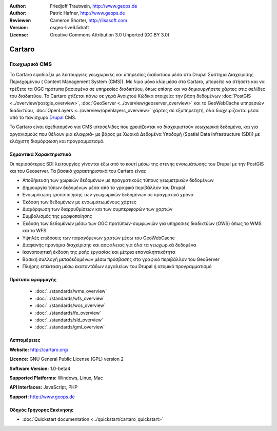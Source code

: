 :Author: Friedjoff Trautwein, http://www.geops.de
:Author: Patric Hafner, http://www.geops.de
:Reviewer: Cameron Shorter, http://lisasoft.com
:Version: osgeo-live6.5draft
:License: Creative Commons Attribution 3.0 Unported (CC BY 3.0)

.. image:: ../../images/project_logos/logo-cartaro.png
  :scale: 100%
  :alt: project logo
  :align: right
  :target: http://cartaro.org

Cartaro
================================================================================

Γεωχωρικό CMS
~~~~~~~~~~~~~~~~~~~~~~~~~~~~~~~~~~~~~~~~~~~~~~~~~~~~~~~~~~~~~~~~~~~~~~~~~~~~~~~~
Το Cartaro εφοδιάζει με λειτουργίες γεωχωρικές και υπηρεσίες διαδικτύου μέσα στο Drupal Σύστημα Διαχείρισης Περιεχομένου ( Content Management System (CMS)). Με λίγα μόνο κλίκ μέσα στο Cartaro, μπορείτε να στήσετε και να τρέξετε τα OGC πρότυπα βασισμένα σε υπηρεσίες διαδικτύου, όπως επίσης και να δημιουργήσετε χάρτες στις σελίδες του διαδικτύου. Το Cartaro χτίζεται πάνω σε γερά Ανοιχτού Κώδικα στοιχεία: την βάση δεδομένων :doc:`PostGIS <../overview/postgis_overview>`, :doc:`GeoServer <../overview/geoserver_overview>` και το GeoWebCache υπηρεσιών διαδικτύου, :doc:`OpenLayers <../overview/openlayers_overview>` χάρτες σε εξυπηρετητή, όλα διαχειρίζονται μέσα από το πανίσχυρο `Drupal <http://drupal.org>`_ CMS.     

Το Cartaro είναι σχεδιασμένο για CMS ιστοσελίδες που χρειάζονται να διαχειριστούν γεωχωρικά δεδομένα, και για οργανισμούς που θέλουν μια ελαφριά- με βάρος με Χωρικά Δεδομένα Υποδομή (Spatial Data Infrastructure (SDI)) με ελάχιστη διαμόρφωση και προγραμματισμό.  

.. image:: ../../images/screenshots/1024x768/cartaro_frontpage.png
  :scale: 50%
  :alt: Cartaro Frontpage
  :align: right

Σημαντικά Χαρακτηριστικά
--------------------------------------------------------------------------------

Οι περισσότερες SDI λειτουργίες γίνονται έξω από το κουτί μέσω της στενής ενσωμάτωσης του Drupal με την PostGIS και του Geoserver. Τα βασικά χαρακτηριστικά του Cartaro είναι:

* Αποθήκευση των χωρικών δεδομένων με πραγματικούς τύπους γεωμετρικών δεδομένων 
* Δημιουργία τύπων δεδομένων μέσα από το γραφικό περιβάλλον του Drupal
* Ενσωμάτωση τροποποίησης των γεωχωρικών δεδομένων σε πραγματικό χρόνο
* Έκδοση των δεδομένων με ενσωματωμένους χάρτες
* Διαμόρφωση των διαρρυθμίσεων και των συμπεριφορών των χαρτών
* Συμβολισμός της μορφοποίησης
* Έκδοση των δεδομένων μέσω των OGC προτύπων-συμφωνιών για υπηρεσιες διαδικτύων (OWS) όπως το WMS και το WFS 
* Υψηλές επιδόσεις των παραγόμενων χαρτών μέσω του GeoWebCache
* Διαφανής προνόμια διαχείρισης και ασφάλειας για όλα τα γεωχωρικά δεδομένα
* Ικανοποιητική έκδοση της ροής εργασίας και μέτρια επαναληπτικότητα
* Βασική συλλογή μεταδεδομένων μέσω πρόσβασης στο γραφικό περιβάλλον του GeoServer
* Πλήρης επέκταση μέσω εκατοντάδων εργαλείων του Drupal ή ατομικό προγραμματισμό

Πρότυπα εφαρμογής
--------------------------------------------------------------------------------

  * :doc:`../standards/wms_overview`
  * :doc:`../standards/wfs_overview`
  * :doc:`../standards/wcs_overview`
  * :doc:`../standards/fe_overview`
  * :doc:`../standards/sld_overview` 
  * :doc:`../standards/gml_overview`

Λεπτομέρειες
--------------------------------------------------------------------------------

**Website:** http://cartaro.org/

**Licence:** GNU General Public License (GPL) version 2

**Software Version:** 1.0-beta4

**Supported Platforms:** Windows, Linux, Mac

**API Interfaces:** JavaScript, PHP

**Support:** http://www.geops.de

Οδηγός Γρήγορης Εκκίνησης
--------------------------------------------------------------------------------
    
* :doc:`Quickstart documentation <../quickstart/cartaro_quickstart>`
